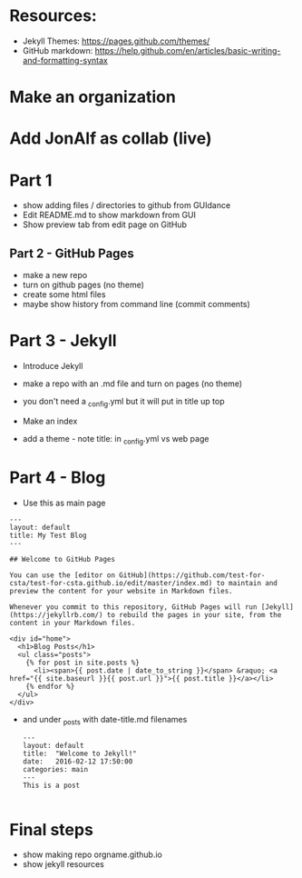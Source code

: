 * Resources:

- Jekyll Themes: https://pages.github.com/themes/
- GitHub markdown:
  https://help.github.com/en/articles/basic-writing-and-formatting-syntax


* Make an organization
* Add JonAlf as collab (live)
* Part 1
- show adding files / directories to github from GUIdance
- Edit README.md to show markdown from GUI
- Show preview tab from edit page on GitHub
** Part 2 - GitHub Pages
- make a new repo
- turn on github pages (no theme)
- create some html files
- maybe show history from command line (commit comments)

* Part 3 - Jekyll
- Introduce Jekyll
- make a repo with an .md file and turn on pages (no theme)
- you don't need a _config.yml but it will put in title up top

- Make an index
- add a theme - note title: in _config.yml vs web page

* Part 4 - Blog

- Use this as main page
#+BEGIN_SRC 
---
layout: default
title: My Test Blog
---

## Welcome to GitHub Pages

You can use the [editor on GitHub](https://github.com/test-for-csta/test-for-csta.github.io/edit/master/index.md) to maintain and preview the content for your website in Markdown files.

Whenever you commit to this repository, GitHub Pages will run [Jekyll](https://jekyllrb.com/) to rebuild the pages in your site, from the content in your Markdown files.

<div id="home">
  <h1>Blog Posts</h1>
  <ul class="posts">
    {% for post in site.posts %}
      <li><span>{{ post.date | date_to_string }}</span> &raquo; <a href="{{ site.baseurl }}{{ post.url }}">{{ post.title }}</a></li>
    {% endfor %}
  </ul>
</div>
#+END_SRC

- and under _posts with date-title.md filenames
  #+BEGIN_SRC 
---
layout: default
title:  "Welcome to Jekyll!"
date:   2016-02-12 17:50:00
categories: main
---
This is a post
  
  #+END_SRC

* Final steps
- show making repo orgname.github.io
- show jekyll resources
